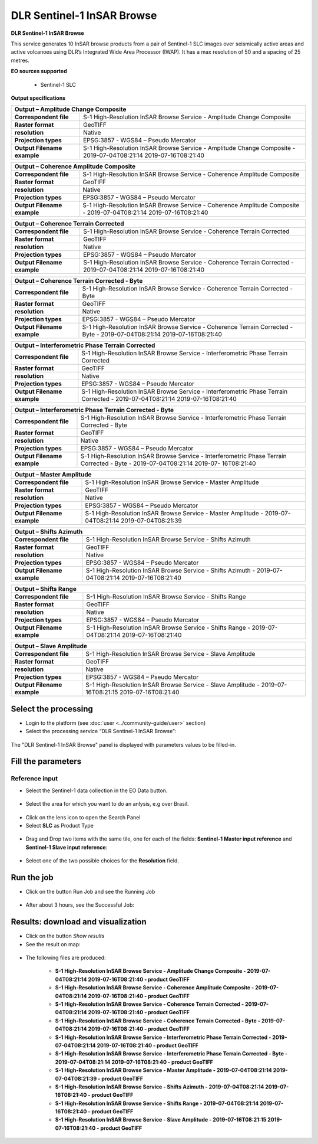 DLR Sentinel-1 InSAR Browse
~~~~~~~~~~~~~~~~~~~~~~~~~~~~~~~~~~~~~~~~~~~

.. image:: assets/DLR_Sentinel-1_icon.png

**DLR Sentinel-1 InSAR Browse**

This service generates 10 InSAR browse products from a pair of Sentinel-1 SLC images over seismically active areas and active volcanoes using DLR’s Integrated Wide Area Processor (IWAP). It has a max resolution of 50 and a spacing of 25 metres.

**EO sources supported**

    - Sentinel-1 SLC

**Output specifications**

+-------------------------------+-----------------------------------------------------------------------------------------------------------------+
| Output – Amplitude Change Composite                                                                                                             |
+===============================+=================================================================================================================+
| **Correspondent file**        | S-1 High-Resolution InSAR Browse Service - Amplitude Change Composite 					  |
+-------------------------------+-----------------------------------------------------------------------------------------------------------------+
| **Raster format**             | GeoTIFF 													  |
+-------------------------------+-----------------------------------------------------------------------------------------------------------------+
| **resolution**                | Native 													  |
+-------------------------------+-----------------------------------------------------------------------------------------------------------------+
| **Projection types**          | EPSG:3857 - WGS84 – Pseudo Mercator 										  |
+-------------------------------+-----------------------------------------------------------------------------------------------------------------+
| **Output Filename example**   | S-1 High-Resolution InSAR Browse Service - Amplitude Change Composite - 2019-07-04T08:21:14 2019-07-16T08:21:40 |
+-------------------------------+-----------------------------------------------------------------------------------------------------------------+

+-------------------------------+--------------------------------------------------------------------------------------------------------------------+
| Output – Coherence Amplitude Composite                                                                                                             |
+===============================+====================================================================================================================+
| **Correspondent file**        | S-1 High-Resolution InSAR Browse Service - Coherence Amplitude Composite					     |
+-------------------------------+--------------------------------------------------------------------------------------------------------------------+
| **Raster format**             | GeoTIFF                                                                                                            |
+-------------------------------+--------------------------------------------------------------------------------------------------------------------+
| **resolution**                | Native		                                                                                             |
+-------------------------------+--------------------------------------------------------------------------------------------------------------------+
| **Projection types**          | EPSG:3857 - WGS84 – Pseudo Mercator                                                                          	     |
+-------------------------------+--------------------------------------------------------------------------------------------------------------------+
| **Output Filename example**   | S-1 High-Resolution InSAR Browse Service - Coherence Amplitude Composite - 2019-07-04T08:21:14 2019-07-16T08:21:40 |
+-------------------------------+--------------------------------------------------------------------------------------------------------------------+

+-------------------------------+--------------------------------------------------------------------------------------------------------------------+
| Output – Coherence Terrain Corrected                                                                                                               |
+===============================+====================================================================================================================+
| **Correspondent file**        | S-1 High-Resolution InSAR Browse Service - Coherence Terrain Corrected					     |
+-------------------------------+--------------------------------------------------------------------------------------------------------------------+
| **Raster format**             | GeoTIFF                                                                                                            |
+-------------------------------+--------------------------------------------------------------------------------------------------------------------+
| **resolution**                | Native		                                                                                             |
+-------------------------------+--------------------------------------------------------------------------------------------------------------------+
| **Projection types**          | EPSG:3857 - WGS84 – Pseudo Mercator                                                                          	     |
+-------------------------------+--------------------------------------------------------------------------------------------------------------------+
| **Output Filename example**   | S-1 High-Resolution InSAR Browse Service - Coherence Terrain Corrected - 2019-07-04T08:21:14 2019-07-16T08:21:40   |
+-------------------------------+--------------------------------------------------------------------------------------------------------------------+

+-------------------------------+----------------------------------------------------------------------------------------------------------------------------+
| Output – Coherence Terrain Corrected - Byte                                                                                                                |
+===============================+============================================================================================================================+
| **Correspondent file**        | S-1 High-Resolution InSAR Browse Service - Coherence Terrain Corrected - Byte 					     |
+-------------------------------+----------------------------------------------------------------------------------------------------------------------------+
| **Raster format**             | GeoTIFF                                                                                                            	     |
+-------------------------------+----------------------------------------------------------------------------------------------------------------------------+
| **resolution**                | Native		                                                                                            	     |
+-------------------------------+----------------------------------------------------------------------------------------------------------------------------+
| **Projection types**          | EPSG:3857 - WGS84 – Pseudo Mercator                                                                          	     	     |
+-------------------------------+----------------------------------------------------------------------------------------------------------------------------+
| **Output Filename example**   | S-1 High-Resolution InSAR Browse Service - Coherence Terrain Corrected - Byte - 2019-07-04T08:21:14 2019-07-16T08:21:40    |
+-------------------------------+----------------------------------------------------------------------------------------------------------------------------+

+-------------------------------+---------------------------------------------------------------------------------------------------------------------------------+
| Output – Interferometric Phase Terrain Corrected                                                                                                                |
+===============================+=================================================================================================================================+
| **Correspondent file**        | S-1 High-Resolution InSAR Browse Service - Interferometric Phase Terrain Corrected 					          |
+-------------------------------+---------------------------------------------------------------------------------------------------------------------------------+
| **Raster format**             | GeoTIFF                                                                                                            	          |
+-------------------------------+---------------------------------------------------------------------------------------------------------------------------------+
| **resolution**                | Native		                                                                                            	          |
+-------------------------------+---------------------------------------------------------------------------------------------------------------------------------+
| **Projection types**          | EPSG:3857 - WGS84 – Pseudo Mercator                                                                          	     	          |
+-------------------------------+---------------------------------------------------------------------------------------------------------------------------------+
| **Output Filename example**   | S-1 High-Resolution InSAR Browse Service - Interferometric Phase Terrain Corrected - 2019-07-04T08:21:14 2019-07-16T08:21:40    |
+-------------------------------+---------------------------------------------------------------------------------------------------------------------------------+

+-------------------------------+---------------------------------------------------------------------------------------------------------------------------------+
| Output – Interferometric Phase Terrain Corrected - Byte													  |
+===============================+=================================================================================================================================+
| **Correspondent file**        | S-1 High-Resolution InSAR Browse Service - Interferometric Phase Terrain Corrected - Byte 					  |
+-------------------------------+---------------------------------------------------------------------------------------------------------------------------------+
| **Raster format**             | GeoTIFF                                                                                                            	          |
+-------------------------------+---------------------------------------------------------------------------------------------------------------------------------+
| **resolution**                | Native		                                                                                            	          |
+-------------------------------+---------------------------------------------------------------------------------------------------------------------------------+
| **Projection types**          | EPSG:3857 - WGS84 – Pseudo Mercator                                                                          	     	          |
+-------------------------------+---------------------------------------------------------------------------------------------------------------------------------+
| **Output Filename example**   | S-1 High-Resolution InSAR Browse Service - Interferometric Phase Terrain Corrected - Byte - 2019-07-04T08:21:14 2019-07-        |
|				| 16T08:21:40															  |
+-------------------------------+---------------------------------------------------------------------------------------------------------------------------------+

+-------------------------------+---------------------------------------------------------------------------------------------------------------+
| Output – Master Amplitude 			                                                                                                |
+===============================+===============================================================================================================+
| **Correspondent file**        | S-1 High-Resolution InSAR Browse Service - Master Amplitude 							|
+-------------------------------+---------------------------------------------------------------------------------------------------------------+
| **Raster format**             | GeoTIFF                                                                                                       |
+-------------------------------+---------------------------------------------------------------------------------------------------------------+
| **resolution**                | Native		                                                                                        |
+-------------------------------+---------------------------------------------------------------------------------------------------------------+
| **Projection types**          | EPSG:3857 - WGS84 – Pseudo Mercator                                                                           |
+-------------------------------+---------------------------------------------------------------------------------------------------------------+
| **Output Filename example**   | S-1 High-Resolution InSAR Browse Service - Master Amplitude - 2019-07-04T08:21:14 2019-07-04T08:21:39		|
+-------------------------------+---------------------------------------------------------------------------------------------------------------+

+-------------------------------+---------------------------------------------------------------------------------------------------------------+
| Output – Shifts Azimuth 			                                                                                                |
+===============================+===============================================================================================================+
| **Correspondent file**        | S-1 High-Resolution InSAR Browse Service - Shifts Azimuth 							|
+-------------------------------+---------------------------------------------------------------------------------------------------------------+
| **Raster format**             | GeoTIFF                                                                                                       |
+-------------------------------+---------------------------------------------------------------------------------------------------------------+
| **resolution**                | Native		                                                                                        |
+-------------------------------+---------------------------------------------------------------------------------------------------------------+
| **Projection types**          | EPSG:3857 - WGS84 – Pseudo Mercator                                                                           |
+-------------------------------+---------------------------------------------------------------------------------------------------------------+
| **Output Filename example**   | S-1 High-Resolution InSAR Browse Service - Shifts Azimuth - 2019-07-04T08:21:14 2019-07-16T08:21:40		|
+-------------------------------+---------------------------------------------------------------------------------------------------------------+

+-------------------------------+---------------------------------------------------------------------------------------------------------------+
| Output – Shifts Range 			                                                                                                |
+===============================+===============================================================================================================+
| **Correspondent file**        | S-1 High-Resolution InSAR Browse Service - Shifts Range 							|
+-------------------------------+---------------------------------------------------------------------------------------------------------------+
| **Raster format**             | GeoTIFF                                                                                                       |
+-------------------------------+---------------------------------------------------------------------------------------------------------------+
| **resolution**                | Native		                                                                                        |
+-------------------------------+---------------------------------------------------------------------------------------------------------------+
| **Projection types**          | EPSG:3857 - WGS84 – Pseudo Mercator                                                                           |
+-------------------------------+---------------------------------------------------------------------------------------------------------------+
| **Output Filename example**   | S-1 High-Resolution InSAR Browse Service - Shifts Range - 2019-07-04T08:21:14 2019-07-16T08:21:40		|
+-------------------------------+---------------------------------------------------------------------------------------------------------------+
    
+-------------------------------+---------------------------------------------------------------------------------------------------------------+
| Output – Slave Amplitude 			                                                                                                |
+===============================+===============================================================================================================+
| **Correspondent file**        | S-1 High-Resolution InSAR Browse Service - Slave Amplitude 							|
+-------------------------------+---------------------------------------------------------------------------------------------------------------+
| **Raster format**             | GeoTIFF                                                                                                       |
+-------------------------------+---------------------------------------------------------------------------------------------------------------+
| **resolution**                | Native		                                                                                        |
+-------------------------------+---------------------------------------------------------------------------------------------------------------+
| **Projection types**          | EPSG:3857 - WGS84 – Pseudo Mercator                                                                           |
+-------------------------------+---------------------------------------------------------------------------------------------------------------+
| **Output Filename example**   | S-1 High-Resolution InSAR Browse Service - Slave Amplitude - 2019-07-16T08:21:15 2019-07-16T08:21:40		|
+-------------------------------+---------------------------------------------------------------------------------------------------------------+
    
  
Select the processing
=====================

* Login to the platform (see :doc:`user <../community-guide/user>` section)

* Select the processing service “DLR Sentinel-1 InSAR Browse”:

.. figure:: assets/DLR_Sentinel-1.png
	:figclass: align-center
        :width: 750px
        :align: center

The "DLR Sentinel-1 InSAR Browse" panel is displayed with parameters values to be filled-in.

.. figure:: assets/DLR_Sentinel-1_1.png
	:figclass: align-center
        :width: 750px
        :align: center

Fill the parameters
===================

Reference input
---------------

* Select the Sentinel-1 data collection in the EO Data button.

.. figure:: assets/DLR_Sentinel-1_2.png
	:figclass: align-center
        :width: 750px
        :align: center

* Select the area for which you want to do an anlysis, e.g over Brasil.

.. figure:: assets/DLR_Sentinel-1_3.png
	:figclass: align-center
        :width: 750px
        :align: center

* Click on the lens icon to open the Search Panel
* Select **SLC** as Product Type

.. figure:: assets/DLR_Sentinel-1_4.png
	:figclass: align-center
        :width: 750px
        :align: center

* Drag and Drop two items with the same tile, one for each of the fields: **Sentinel-1 Master input reference** and **Sentinel-1 Slave input reference**:

.. figure:: assets/DLR_Sentinel-1_5.png
	:figclass: align-center
        :width: 750px
        :align: center
	
* Select one of the two possible choices for the **Resolution** field.

.. figure:: assets/DLR_Sentinel-1_6.png
	:figclass: align-center
        :width: 750px
        :align: center

Run the job
===========

* Click on the button Run Job and see the Running Job

.. figure:: assets/DLR_Sentinel-1_7.png
	:figclass: align-center
        :width: 750px
        :align: center
	
.. figure:: assets/DLR_Sentinel-1_8.png
	:figclass: align-center
        :width: 750px
        :align: center

* After about 3 hours, see the Successful Job:

.. figure:: assets/DLR_Sentinel-1_9.png
	:figclass: align-center
        :width: 750px
        :align: center

Results: download and visualization
===================================

* Click on the button *Show results*

* See the result on map:

.. figure:: assets/DLR_Sentinel-1_10.png
	:figclass: align-center
        :width: 750px
        :align: center

* The following files are produced:

    - **S-1 High-Resolution InSAR Browse Service - Amplitude Change Composite - 2019-07-04T08:21:14 2019-07-16T08:21:40 - product GeoTIFF**
    - **S-1 High-Resolution InSAR Browse Service - Coherence Amplitude Composite - 2019-07-04T08:21:14 2019-07-16T08:21:40 - product GeoTIFF**
    - **S-1 High-Resolution InSAR Browse Service - Coherence Terrain Corrected - 2019-07-04T08:21:14 2019-07-16T08:21:40 - product GeoTIFF**
    - **S-1 High-Resolution InSAR Browse Service - Coherence Terrain Corrected - Byte - 2019-07-04T08:21:14 2019-07-16T08:21:40 - product GeoTIFF** 
    - **S-1 High-Resolution InSAR Browse Service - Interferometric Phase Terrain Corrected - 2019-07-04T08:21:14 2019-07-16T08:21:40 - product GeoTIFF**
    - **S-1 High-Resolution InSAR Browse Service - Interferometric Phase Terrain Corrected - Byte - 2019-07-04T08:21:14 2019-07-16T08:21:40 - product GeoTIFF**
    - **S-1 High-Resolution InSAR Browse Service - Master Amplitude - 2019-07-04T08:21:14 2019-07-04T08:21:39 - product GeoTIFF**
    - **S-1 High-Resolution InSAR Browse Service - Shifts Azimuth - 2019-07-04T08:21:14 2019-07-16T08:21:40 - product GeoTIFF**
    - **S-1 High-Resolution InSAR Browse Service - Shifts Range - 2019-07-04T08:21:14 2019-07-16T08:21:40 - product GeoTIFF**
    - **S-1 High-Resolution InSAR Browse Service - Slave Amplitude - 2019-07-16T08:21:15 2019-07-16T08:21:40 - product GeoTIFF**
